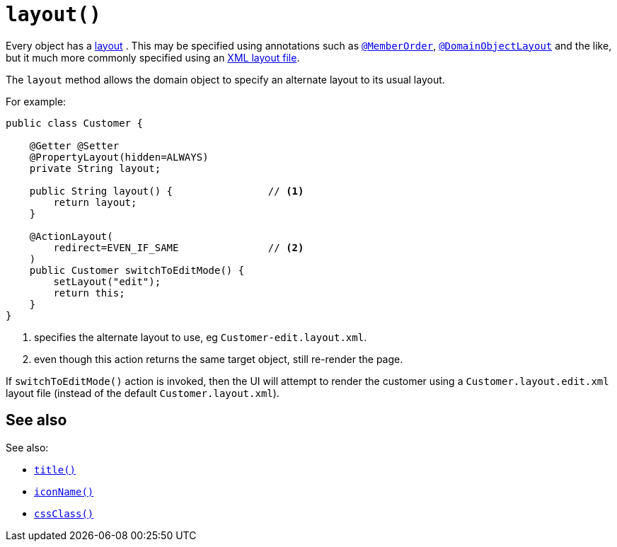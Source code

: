 [[layout]]
= `layout()`

:Notice: Licensed to the Apache Software Foundation (ASF) under one or more contributor license agreements. See the NOTICE file distributed with this work for additional information regarding copyright ownership. The ASF licenses this file to you under the Apache License, Version 2.0 (the "License"); you may not use this file except in compliance with the License. You may obtain a copy of the License at. http://www.apache.org/licenses/LICENSE-2.0 . Unless required by applicable law or agreed to in writing, software distributed under the License is distributed on an "AS IS" BASIS, WITHOUT WARRANTIES OR  CONDITIONS OF ANY KIND, either express or implied. See the License for the specific language governing permissions and limitations under the License.


Every object has a xref:vw:ROOT:layout.adoc[layout] .
This may be specified using annotations such as xref:refguide:applib-ant:MemberOrder.adoc[`@MemberOrder`], xref:refguide:applib-ant:DomainObjectLayout.adoc[`@DomainObjectLayout`] and the like,  but it much more commonly specified using an xref:vw:ROOT:layout.adoc#file-based [XML layout file].

The `layout` method allows the domain object to specify an alternate layout to its usual layout.

For example:

[source,java]
----
public class Customer {

    @Getter @Setter
    @PropertyLayout(hidden=ALWAYS)
    private String layout;

    public String layout() {                // <1>
        return layout;
    }

    @ActionLayout(
        redirect=EVEN_IF_SAME               // <2>
    )
    public Customer switchToEditMode() {
        setLayout("edit");
        return this;
    }
}
----
<1> specifies the alternate layout to use, eg `Customer-edit.layout.xml`.
<2> even though this action returns the same target object, still re-render the page.

If `switchToEditMode()` action is invoked, then the UI will attempt to render the customer using a `Customer.layout.edit.xml` layout file (instead of the default `Customer.layout.xml`).


== See also

See also:

* xref:refguide:applib-cm:methods.adoc#title[`title()`]
* xref:refguide:applib-cm:methods.adoc#iconName[`iconName()`]
* xref:refguide:applib-cm:methods.adoc#cssClass[`cssClass()`]
